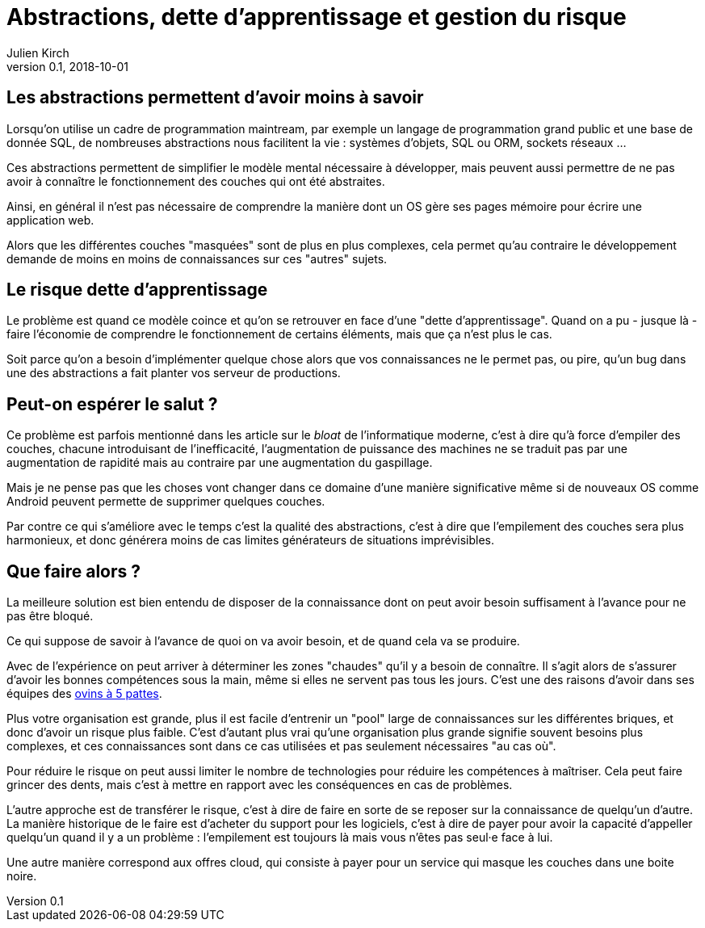 = Abstractions, dette d'apprentissage et gestion du risque
Julien Kirch
v0.1, 2018-10-01
:article_lang: fr

== Les abstractions permettent d'avoir moins à savoir

Lorsqu'on utilise un cadre de programmation maintream, par exemple un langage de programmation grand public et une base de donnée SQL, de nombreuses abstractions nous facilitent la vie : systèmes d'objets, SQL ou ORM, sockets réseaux …

Ces abstractions permettent de simplifier le modèle mental nécessaire à développer, mais peuvent aussi permettre de ne pas avoir à connaître le fonctionnement des couches qui ont été abstraites.

Ainsi, en général il n'est pas nécessaire de comprendre la manière dont un OS gère ses pages mémoire pour écrire une application web.

Alors que les différentes couches "masquées" sont de plus en plus complexes, cela permet qu'au contraire le développement demande de moins en moins de connaissances sur ces "autres" sujets.

== Le risque dette d'apprentissage

Le problème est quand ce modèle coince et qu'on se retrouver en face d'une "dette d'apprentissage".
Quand on a pu - jusque là - faire l'économie de comprendre le fonctionnement de certains éléments, mais que ça n'est plus le cas.

Soit parce qu'on a besoin d'implémenter quelque chose alors que vos connaissances ne le permet pas, ou pire, qu'un bug dans une des abstractions a fait planter vos serveur de productions.

== Peut-on espérer le salut ?

Ce problème est parfois mentionné dans les article sur le _bloat_ de l'informatique moderne, c'est à dire qu'à force d'empiler des couches, chacune introduisant de l'inefficacité, l'augmentation de puissance des machines ne se traduit pas par une augmentation de rapidité mais au contraire par une augmentation du gaspillage.

Mais je ne pense pas que les choses vont changer dans ce domaine d'une manière significative même si de nouveaux OS comme Android peuvent permette de supprimer quelques couches.

Par contre ce qui s'améliore avec le temps c'est la qualité des abstractions, c'est à dire que l'empilement des couches sera plus harmonieux, et donc générera moins de cas limites générateurs de situations imprévisibles.

== Que faire alors ?

La meilleure solution est bien entendu de disposer de la connaissance dont on peut avoir besoin suffisament à l'avance pour ne pas être bloqué.

Ce qui suppose de savoir à l'avance de quoi on va avoir besoin, et de quand cela va se produire.

Avec de l'expérience on peut arriver à déterminer les zones "chaudes" qu'il y a besoin de connaître.
Il s'agit alors de s'assurer d'avoir les bonnes compétences sous la main, même si elles ne servent pas tous les jours.
C'est une des raisons d'avoir dans ses équipes des link:../ovin-a-5-pattes[ovins à 5 pattes].

Plus votre organisation est grande, plus il est facile d'entrenir un "pool" large de connaissances sur les différentes briques, et donc d'avoir un risque plus faible.
C'est d'autant plus vrai qu'une organisation plus grande signifie souvent besoins plus complexes, et ces connaissances sont dans ce cas utilisées et pas seulement nécessaires "au cas où".

Pour réduire le risque on peut aussi limiter le nombre de technologies pour réduire les compétences à maîtriser.
Cela peut faire grincer des dents, mais c'est à mettre en rapport avec les conséquences en cas de problèmes.

L'autre approche est de transférer le risque, c'est à dire de faire en sorte de se reposer sur la connaissance de quelqu'un d'autre.
La manière historique de le faire est d'acheter du support pour les logiciels, c'est à dire de payer pour avoir la capacité d'appeller quelqu'un quand il y a un problème : l'empilement est toujours là mais vous n'êtes pas seul·e face à lui.

Une autre manière correspond aux offres cloud, qui consiste à payer pour un service qui masque les couches dans une boite noire.
